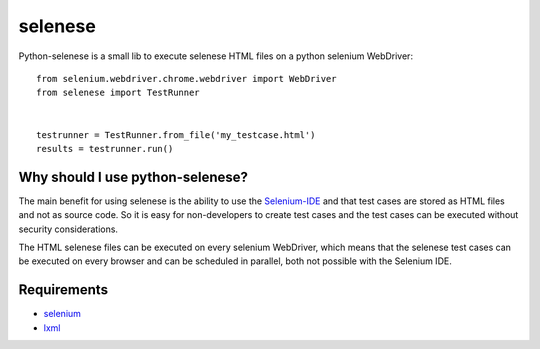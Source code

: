 ========
selenese
========

Python-selenese is a small lib to execute selenese HTML files on a python selenium WebDriver::

    from selenium.webdriver.chrome.webdriver import WebDriver
    from selenese import TestRunner


    testrunner = TestRunner.from_file('my_testcase.html')
    results = testrunner.run()


Why should I use python-selenese?
=================================

The main benefit for using selenese is the ability to use the Selenium-IDE_ and that test cases
are stored as HTML files and not as source code. So it is easy for non-developers to create test
cases and the test cases can be executed without security considerations.

The HTML selenese files can be executed on every selenium WebDriver, which means that the selenese
test cases can be executed on every browser and can be scheduled in parallel, both not possible with
the Selenium IDE.


Requirements
============

* selenium_
* lxml_


.. _selenium: http://pypi.python.org/pypi/selenium
.. _lxml: http://lxml.de
.. _Selenium-IDE: http://seleniumhq.org/projects/ide/
